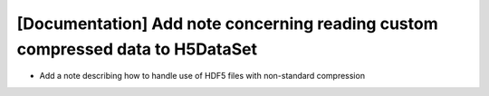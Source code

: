 [Documentation] Add note concerning reading custom compressed data to H5DataSet
===============================================================================

* Add a note describing how to handle use of HDF5 files with non-standard compression
